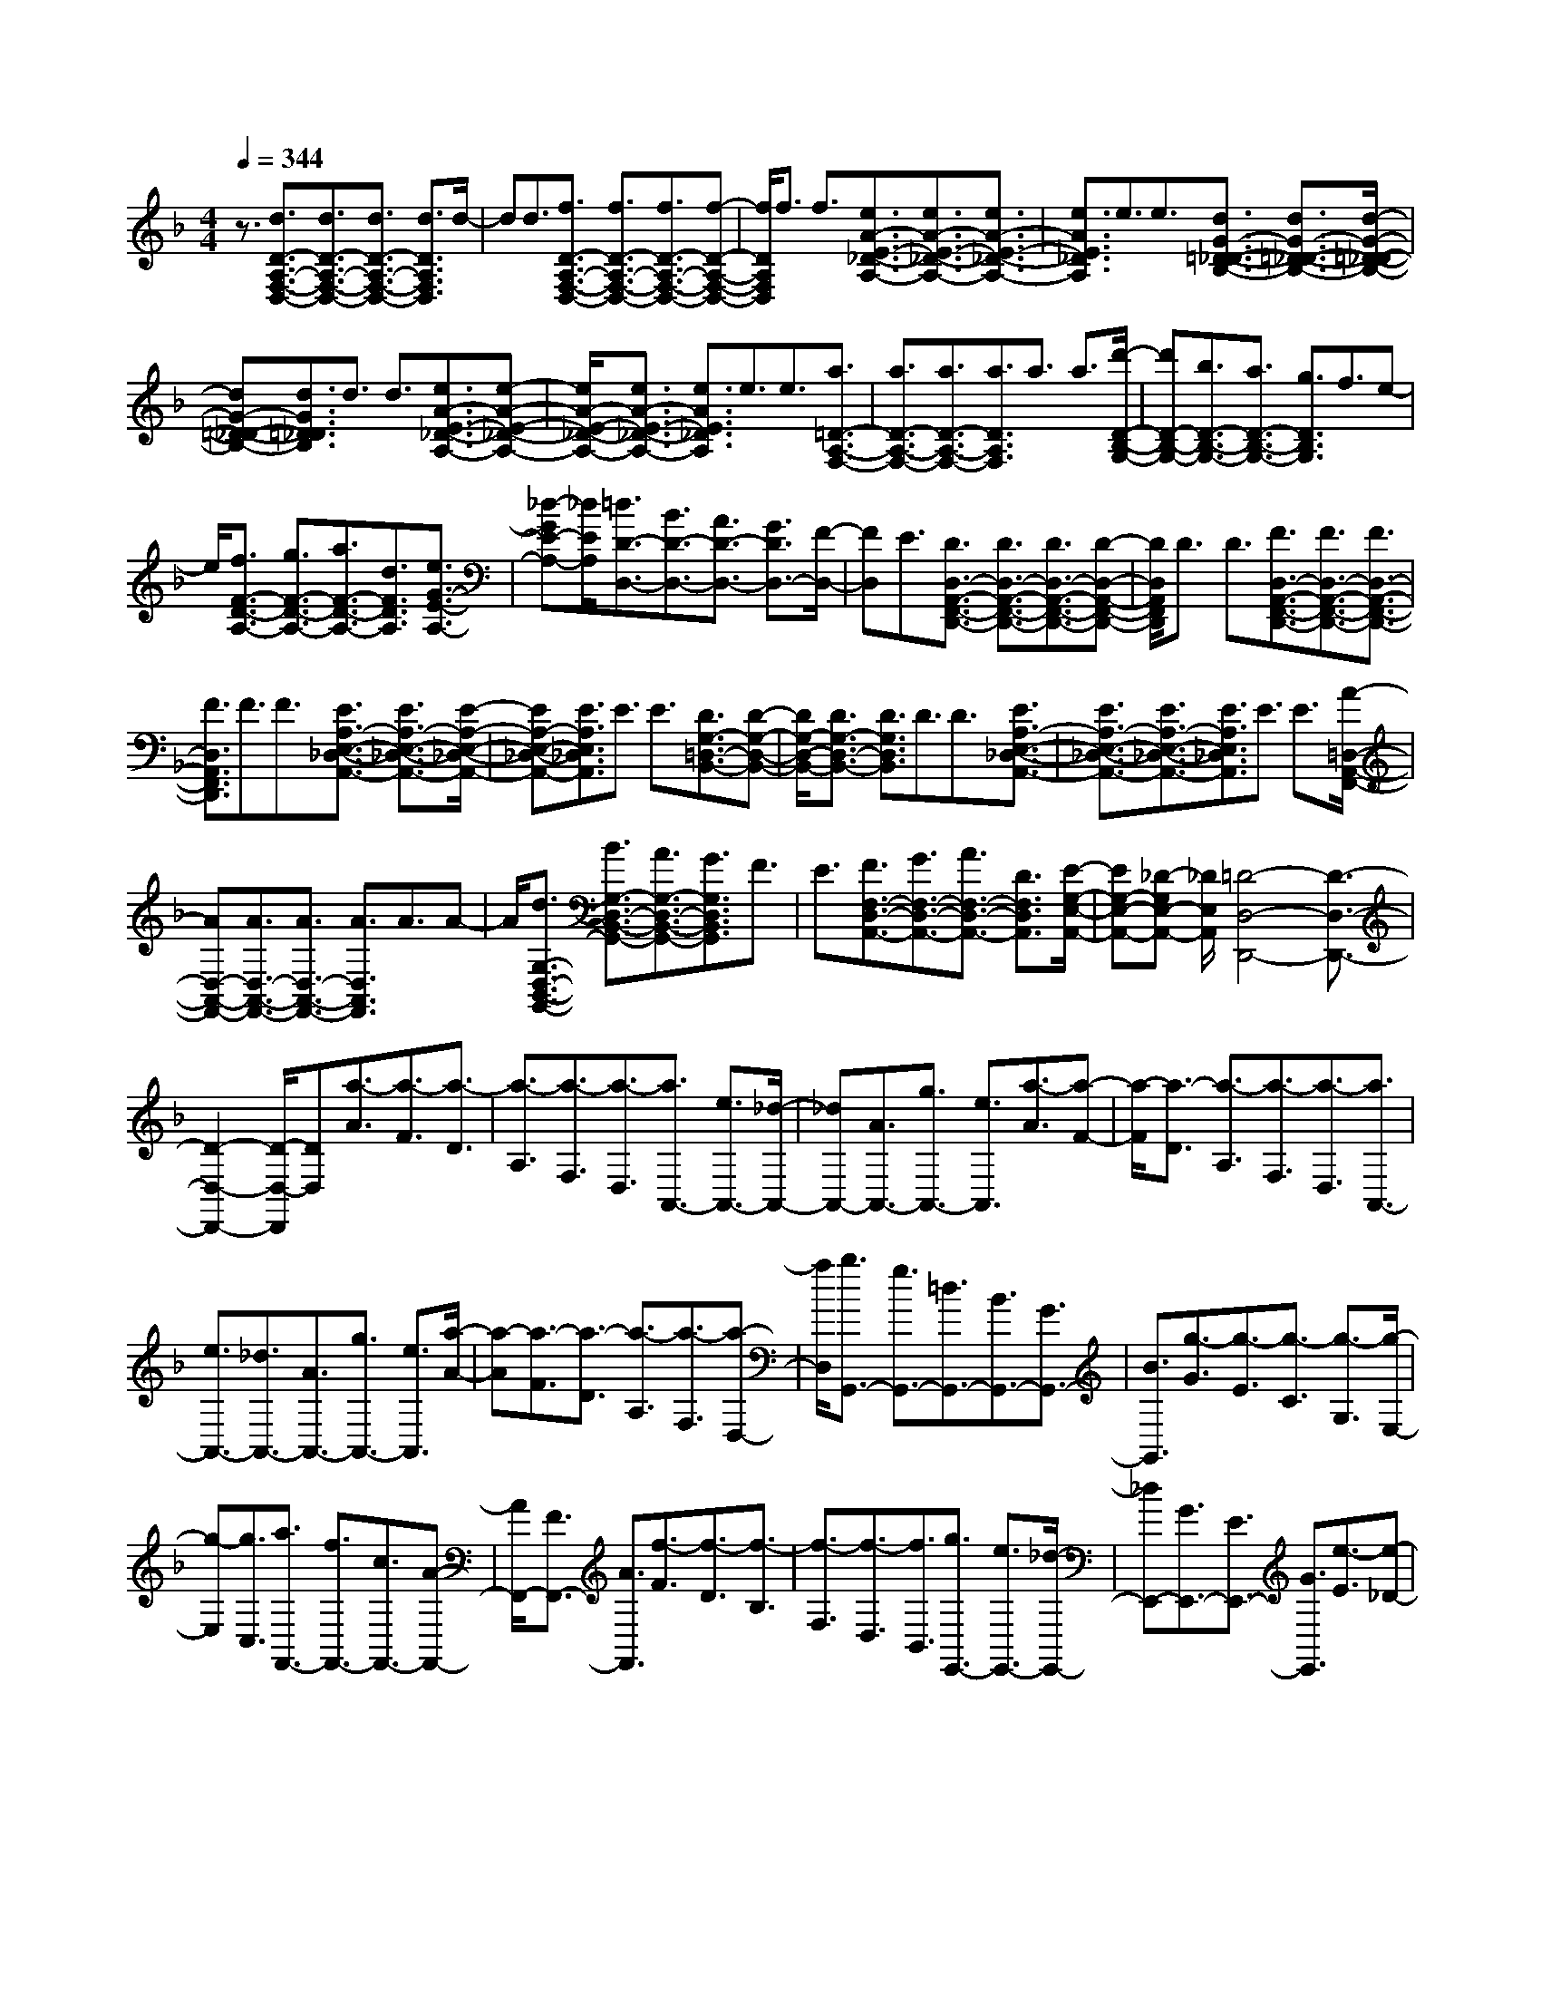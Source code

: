 % input file /home/ubuntu/MusicGeneratorQuin/training_data/scarlatti/K141.MID
X: 1
T: 
M: 4/4
L: 1/8
Q:1/4=344
% Last note suggests minor mode tune
K:F % 1 flats
%(C) John Sankey 1998
%%MIDI program 6
%%MIDI program 6
%%MIDI program 6
%%MIDI program 6
%%MIDI program 6
%%MIDI program 6
%%MIDI program 6
%%MIDI program 6
%%MIDI program 6
%%MIDI program 6
%%MIDI program 6
%%MIDI program 6
z3/2[d3/2D3/2-A,3/2-F,3/2-D,3/2-][d3/2D3/2-A,3/2-F,3/2-D,3/2-][d3/2D3/2-A,3/2-F,3/2-D,3/2-] [d3/2D3/2A,3/2F,3/2D,3/2]d/2-|dd3/2[f3/2D3/2-A,3/2-F,3/2-D,3/2-] [f3/2D3/2-A,3/2-F,3/2-D,3/2-][f3/2D3/2-A,3/2-F,3/2-D,3/2-][f-D-A,-F,-D,-]|[f/2D/2A,/2F,/2D,/2]f3/2 f3/2[e3/2A3/2-E3/2-_D3/2-A,3/2-][e3/2A3/2-E3/2-_D3/2-A,3/2-][e3/2A3/2-E3/2-_D3/2-A,3/2-]|[e3/2A3/2E3/2_D3/2A,3/2]e3/2e3/2[d3/2G3/2-=D3/2-_D3/2-B,3/2-] [d3/2G3/2-=D3/2-_D3/2-B,3/2-][d/2-G/2-=D/2-_D/2-B,/2-]|
[dG-=D-_D-B,-][d3/2G3/2=D3/2_D3/2B,3/2]d3/2 d3/2[e3/2A3/2-E3/2-_D3/2-A,3/2-][e-A-E-_D-A,-]|[e/2A/2-E/2-_D/2-A,/2-][e3/2A3/2-E3/2-_D3/2-A,3/2-] [e3/2A3/2E3/2_D3/2A,3/2]e3/2e3/2[a3/2=D3/2-A,3/2-F,3/2-]|[a3/2D3/2-A,3/2-F,3/2-][a3/2D3/2-A,3/2-F,3/2-][a3/2D3/2A,3/2F,3/2]a3/2 a3/2[d'/2-D/2-B,/2-G,/2-]|[d'D-B,-G,-][b3/2D3/2-B,3/2-G,3/2-][a3/2D3/2-B,3/2-G,3/2-] [g3/2D3/2B,3/2G,3/2]f3/2e-|
e/2[f3/2F3/2-D3/2-A,3/2-] [g3/2F3/2-D3/2-A,3/2-][a3/2F3/2-D3/2-A,3/2-][d3/2F3/2D3/2A,3/2][e3/2G3/2-E3/2-A,3/2-]|[_d-GE-A,-][_d/2E/2A,/2][=d3/2D3/2-D,3/2-][B3/2D3/2-D,3/2-][A3/2D3/2-D,3/2-] [G3/2D3/2D,3/2-][F/2-D,/2-]|[FD,]E3/2[D3/2D,3/2-A,,3/2-F,,3/2-D,,3/2-] [D3/2D,3/2-A,,3/2-F,,3/2-D,,3/2-][D3/2D,3/2-A,,3/2-F,,3/2-D,,3/2-][D-D,-A,,-F,,-D,,-]|[D/2D,/2A,,/2F,,/2D,,/2]D3/2 D3/2[F3/2D,3/2-A,,3/2-F,,3/2-D,,3/2-][F3/2D,3/2-A,,3/2-F,,3/2-D,,3/2-][F3/2D,3/2-A,,3/2-F,,3/2-D,,3/2-]|
[F3/2D,3/2A,,3/2F,,3/2D,,3/2]F3/2F3/2[E3/2A,3/2-E,3/2-_D,3/2-A,,3/2-] [E3/2A,3/2-E,3/2-_D,3/2-A,,3/2-][E/2-A,/2-E,/2-_D,/2-A,,/2-]|[EA,-E,-_D,-A,,-][E3/2A,3/2E,3/2_D,3/2A,,3/2]E3/2 E3/2[D3/2G,3/2-=D,3/2-B,,3/2-][D-G,-D,-B,,-]|[D/2G,/2-D,/2-B,,/2-][D3/2G,3/2-D,3/2-B,,3/2-] [D3/2G,3/2D,3/2B,,3/2]D3/2D3/2[E3/2A,3/2-E,3/2-_D,3/2-A,,3/2-]|[E3/2A,3/2-E,3/2-_D,3/2-A,,3/2-][E3/2A,3/2-E,3/2-_D,3/2-A,,3/2-][E3/2A,3/2E,3/2_D,3/2A,,3/2]E3/2 E3/2[A/2-=D,/2-A,,/2-F,,/2-]|
[AD,-A,,-F,,-][A3/2D,3/2-A,,3/2-F,,3/2-][A3/2D,3/2-A,,3/2-F,,3/2-] [A3/2D,3/2A,,3/2F,,3/2]A3/2A-|A/2[d3/2G,3/2-D,3/2-B,,3/2-G,,3/2-] [B3/2G,3/2-D,3/2-B,,3/2-G,,3/2-][A3/2G,3/2-D,3/2-B,,3/2-G,,3/2-][G3/2G,3/2D,3/2B,,3/2G,,3/2]F3/2|E3/2[F3/2F,3/2-D,3/2-A,,3/2-][G3/2F,3/2-D,3/2-A,,3/2-][A3/2F,3/2-D,3/2-A,,3/2-] [D3/2F,3/2D,3/2A,,3/2][E/2-G,/2-E,/2-A,,/2-]|[EG,-E,-A,,-][_D-G,E,-A,,-] [_D/2E,/2A,,/2][=D4-D,4-D,,4-][D3/2-D,3/2-D,,3/2-]|
[D2-D,2-D,,2-] [D/2-D,/2-D,,/2][DD,][a3/2-A3/2][a3/2-F3/2][a3/2-D3/2]|[a3/2-A,3/2][a3/2-F,3/2][a3/2-D,3/2][a3/2A,,3/2-] [e3/2A,,3/2-][_d/2-A,,/2-]|[_dA,,-][A3/2A,,3/2-][g3/2A,,3/2-] [e3/2A,,3/2][a3/2-A3/2][a-F-]|[a/2-F/2][a3/2-D3/2] [a3/2-A,3/2][a3/2-F,3/2][a3/2-D,3/2][a3/2A,,3/2-]|
[e3/2A,,3/2-][_d3/2A,,3/2-][A3/2A,,3/2-][g3/2A,,3/2-] [e3/2A,,3/2][a/2-A/2-]|[a-A][a3/2-F3/2][a3/2-D3/2] [a3/2-A,3/2][a3/2-F,3/2][a-D,-]|[a/2D,/2][b3/2G,,3/2-] [g3/2G,,3/2-][=d3/2G,,3/2-][B3/2G,,3/2-][G3/2G,,3/2-]|[B3/2G,,3/2][g3/2-G3/2][g3/2-E3/2][g3/2-C3/2] [g3/2-G,3/2][g/2-E,/2-]|
[g-E,][g3/2C,3/2][a3/2F,,3/2-] [f3/2F,,3/2-][c3/2F,,3/2-][A-F,,-]|[A/2F,,/2-][F3/2F,,3/2-] [A3/2F,,3/2][f3/2-F3/2][f3/2-D3/2][f3/2-B,3/2]|[f3/2-F,3/2][f3/2-D,3/2][f3/2B,,3/2][g3/2E,,3/2-] [e3/2E,,3/2-][_d/2-E,,/2-]|[_dE,,-][G3/2E,,3/2-][E3/2E,,3/2-] [G3/2E,,3/2][e3/2-E3/2][e-_D-]|
[e/2-_D/2][e3/2-A,3/2] [e3/2-E,3/2][e3/2-_D,3/2][e3/2A,,3/2][f3/2D,,3/2-]|[=d3/2D,,3/2-][A3/2D,,3/2-][F3/2D,,3/2-][=D3/2D,,3/2-] [F3/2D,,3/2][f/2-D/2-=D,/2-]|[fD-D,-][e3/2D3/2-D,3/2][d3/2D3/2-E,3/2-] [c3/2D3/2-E,3/2][B3/2D3/2-F,3/2-][A-D-F,-]|[A/2D/2F,/2][b3/2G3/2-G,3/2-] [a3/2G3/2-G,3/2][g3/2G3/2-A,3/2-][f3/2G3/2-A,3/2][e3/2G3/2-B,3/2-]|
[d3/2G3/2B,3/2][_d3/2G3/2-A,3/2-][=d3/2G3/2-A,3/2][eG-B,-][dG-B,-][eG-B,-][d/2-G/2-B,/2-]|[d/2G/2-B,/2-][_dG-B,-][=dGB,][eG-A,-][fG-A,-][gG-A,][aG-B,-][gG-B,-][a/2-G/2-B,/2-]|[a/2G/2-B,/2-][gG-B,-][fG-B,-][gGB,][_d3/2G3/2-A,3/2-][=d3/2G3/2-A,3/2][eG-B,-][d/2-G/2-B,/2-]|[d/2G/2-B,/2-][eG-B,-][dG-B,-][_dG-B,-][=dGB,][eG-A,-][fG-A,-][gG-A,][a/2-G/2-B,/2-]|
[a/2G/2-B,/2-][gG-B,-][aG-B,-][gG-B,-][fG-B,-][gGB,][a3/2A,3/2-][e-A,-]|[e/2A,/2-][_d3/2A,3/2-] [A3/2A,3/2-][E3/2A,3/2-][_D3/2A,3/2]A,3/2-|[A,3/2-E,3/2][A,3/2-_D,3/2][A,3/2-A,,3/2][A,3/2-E,,3/2] [A,3/2_D,,3/2]A,,,/2-|A,,,8-|
A,,,/2z6[E3/2A,3/2-]|[E3/2A,3/2][E3/2=B,3/2-][E3/2=B,3/2][E3/2_D3/2-] [E3/2_D3/2][F/2-=D,/2-]|[FD,-][F3/2D,3/2-][F3/2=D3/2-D,3/2-] [F3/2D3/2D,3/2-][F3/2C3/2-D,3/2-][F-C-D,-]|[F/2C/2D,/2][_A3/2=B,3/2-] [_A3/2=B,3/2-][_A3/2D3/2-=B,3/2-][_A3/2D3/2-=B,3/2][_A3/2D3/2-A,3/2-]|
[_A3/2D3/2-A,3/2][=B3/2D3/2-_A,3/2-][=B3/2D3/2_A,3/2-][=B3/2E3/2-_A,3/2-] [=B3/2E3/2-_A,3/2][=B/2-E/2-_G,/2-]|[=BE-_G,-][=B3/2E3/2-_G,3/2][=d3/2E3/2-E,3/2-] [d3/2E3/2-E,3/2][d3/2E3/2-_G,3/2-][d-E-_G,-]|[d/2E/2-_G,/2][d3/2E3/2-_A,3/2-] [d3/2E3/2_A,3/2][d3/2c3/2A,,3/2-][=B3/2A,,3/2-][=A3/2A,,3/2-]|[_A3/2A,,3/2-][=A3A,,3][e3/2=A,3/2-] [e3/2A,3/2][e/2-=B,/2-]|
[e=B,-][e3/2=B,3/2][e3/2_D3/2-] [e3/2_D3/2][f3/2=D3/2-][f-D-]|[f/2D/2-][f3/2d3/2-D3/2-] [f3/2d3/2D3/2-][f3/2c3/2-D3/2-][f3/2c3/2D3/2][_a3/2=B3/2-]|[_a3/2=B3/2-][_a3/2d3/2-=B3/2-][_a3/2d3/2-=B3/2][_a3/2d3/2-A3/2-] [_a3/2d3/2-A3/2][=b/2-d/2-_A/2-]|[=bd-_A-][=b3/2d3/2_A3/2-][=b3/2e3/2-_A3/2-] [=b3/2e3/2-_A3/2][=b3/2e3/2-_G3/2-][=b-e-_G-]|
[=b/2e/2-_G/2][d'3/2e3/2-E3/2-] [d'3/2e3/2-E3/2][d'3/2e3/2-_G3/2-][d'3/2e3/2-_G3/2][d'3/2e3/2-_A3/2-]|[d'3/2e3/2_A3/2][d'3/2c'3/2A,3/2-][=b3/2A,3/2-][=a3/2A,3/2-] [_a3/2A,3/2-][=a/2-A,/2-]|[a4-A,4-] [a3/2A,3/2]z2z/2|z3z/2F,,3/2-[F,3/2-F,,3/2][A,/2-F,/2F,,/2-][A,-F,,-]|
[A,/2F,/2-F,,/2-][F,-F,,][C/2-F,/2F,,/2-] [C-F,,-][C/2A,/2-F,,/2-][A,-F,,][_E/2-A,/2F,,/2-][_E-F,,-] [_E/2F,/2-F,,/2-][F,-F,,][C/2-F,/2F,,/2-]|[C-F,,-][C/2F,/2-F,,/2-][F,-F,,][A,/2-F,/2F,,/2-][A,-F,,-] [A,/2F,/2-F,,/2-][F,-F,,][_E/2-F,/2F,,/2-] [_E-F,,-][_E/2F,/2-F,,/2-][F,/2-F,,/2-]|[F,/2-F,,/2][D/2-F,/2F,,/2-][D-F,,-] [D/2F,/2-F,,/2-][F,-F,,][_E/2-F,/2F,,/2-] [_E-F,,-][_E/2F,/2-F,,/2-][F,-F,,][F/2-_E/2-F,/2_A,,/2-][F-_E-_A,,-]|[F/2-_E/2F,/2-_A,,/2-][F-F,-_A,,][F/2-D/2-F,/2_A,,/2-] [F-D-_A,,-][F/2-D/2F,/2-_A,,/2-][F-F,-_A,,][F/2-C/2-F,/2_A,,/2-][F-C-_A,,-] [F/2-C/2F,/2-_A,,/2-][F-F,-_A,,][F/2-=B,/2-F,/2G,,/2-]|
[F-=B,-G,,-][F/2-=B,/2=G,/2-G,,/2-][FG,-G,,][=B,/2-G,/2G,,/2-][=B,-G,,-] [=B,/2G,/2-G,,/2-][G,-G,,][D/2-G,/2G,,/2-] [D-G,,-][D/2G,/2-G,,/2-][G,/2-G,,/2-]|[G,/2-G,,/2][F/2-G,/2G,,/2-][F-G,,-] [F/2G,/2-G,,/2-][G,-G,,][D/2-G,/2G,,/2-] [D-G,,-][D/2G,/2-G,,/2-][G,-G,,][=B,/2-G,/2G,,/2-][=B,-G,,-]|[=B,/2G,/2-G,,/2-][G,-G,,][F/2-G,/2G,,/2-] [F-G,,-][F/2G,/2-G,,/2-][G,-G,,][=E/2-G,/2G,,/2-][E-G,,-] [E/2G,/2-G,,/2-][G,-G,,][F/2-G,/2G,,/2-]|[F-G,,-][F/2G,/2-G,,/2-][G,-G,,][=G/2-F/2-G,/2B,,/2-][G-F-B,,-] [G/2-F/2G,/2-B,,/2-][G-G,-B,,][G/2-E/2-G,/2B,,/2-] [G-E-B,,-][G/2-E/2G,/2-B,,/2-][G/2-G,/2-B,,/2-]|
[G/2-G,/2-B,,/2][G/2-D/2-G,/2B,,/2-][G-D-B,,-] [G/2-D/2G,/2-B,,/2-][G-G,-B,,][G/2-_D/2-G,/2=A,,/2-] [G-_D-A,,-][G/2-_D/2A,/2-A,,/2-][GA,-A,,][_D/2-A,/2A,,/2-][_D-A,,-]|[_D/2A,/2-A,,/2-][A,-A,,][E/2-A,/2A,,/2-] [E-A,,-][E/2A,/2-A,,/2-][A,-A,,][G/2-A,/2A,,/2-][G-A,,-] [G/2A,/2-A,,/2-][A,-A,,][E/2-A,/2A,,/2-]|[E-A,,-][E/2A,/2-A,,/2-][A,-A,,][_D/2-A,/2A,,/2-][_D-A,,-] [_D/2A,/2-A,,/2-][A,-A,,][G/2-A,/2A,,/2-] [G-A,,-][G/2A,/2-A,,/2-][A,/2-A,,/2-]|[A,/2-A,,/2][_G/2-A,/2A,,/2-][_G-A,,-] [_G/2A,/2-A,,/2-][A,-A,,][=G/2-A,/2A,,/2-] [G-A,,-][G/2A,/2-A,,/2-][A,-A,,][=A/2-G/2-A,/2C,/2-][A-G-C,-]|
[A/2-G/2A,/2-C,/2-][A-A,-C,][A/2-_G/2-A,/2C,/2-] [A-_G-C,-][A/2-_G/2A,/2-C,/2-][A-A,-C,][A/2-E/2-A,/2C,/2-][A-E-C,-] [A/2-E/2A,/2-C,/2-][AA,-C,][_E/2-A,/2=B,,/2-]|[_E-=B,,-][_E/2=B,/2-=B,,/2-][=B,-=B,,][_G/2-=B,/2=B,,/2-][_G-=B,,-] [_G/2_E/2-=B,,/2-][_E-=B,,][A/2-_E/2=B,,/2-] [A-=B,,-][A/2_E/2-=B,,/2-][_E/2-=B,,/2-]|[_E/2-=B,,/2][c/2-_E/2A,/2-=B,,/2-][c-A,-=B,,-] [c/2_E/2-A,/2-=B,,/2-][_E-A,=B,,][=B/2-_E/2A,/2-=B,,/2-] [=B-A,-=B,,-][=B/2_E/2-A,/2-=B,,/2-][_E-A,=B,,][A/2-_E/2A,/2-=B,,/2-][A-A,-=B,,-]|[A/2_E/2-A,/2-=B,,/2-][_E-A,=B,,][_A/2-_E/2E,/2-] [_A-E,-][_A/2=D/2-E,/2-][DE,][=B3/2-D3/2-E,3/2-] [=B/2F/2-D/2-E,/2-][F-DE,][d/2-F/2D/2-E,/2-]|
[d-D-E,-][d/2_A/2-D/2-E,/2-][_A-DE,][f/2-_A/2D/2-E,/2-][f-D-E,-] [f/2_A/2-D/2-E,/2-][_A-DE,][e/2-_A/2D/2-E,/2-] [e-D-E,-][e/2_A/2-D/2-E,/2-][_A/2-D/2-E,/2-]|[_A/2-D/2E,/2][d/2-_A/2D/2-E,/2-][d-D-E,-] [d/2_A/2-D/2-E,/2-][_A-DE,][_d/2-_A/2A,/2-] [_d-A,-][_d/2=G/2-A,/2-][GA,][e3/2-G3/2-A,3/2-]|[e/2_B/2-G/2-A,/2-][B-GA,][g/2-B/2G/2-A,/2-] [g-G-A,-][g/2_d/2-G/2-A,/2-][_d-GA,][_b/2-_d/2G/2-A,/2-][b-G-A,-] [b/2_d/2-G/2-A,/2-][_d-GA,][a/2-_d/2G/2-A,/2-]|[a-G-A,-][a/2_d/2-G/2-A,/2-][_d-GA,][g/2-_d/2G/2-A,/2-][g-G-A,-] [g/2_d/2-G/2-A,/2-][_d-GA,][f/2-_d/2F/2-D/2-] [f-F-D-][f/2e/2-F/2-D/2-][e/2-F/2-D/2-]|
[e/2-F/2D/2][e/2=d/2-=E/2-][d-E-] [d/2c/2-E/2-][c-E][c/2=B/2-F/2-] [=B-F-][=B/2=A/2-F/2-][A-F][A/2_A/2-E,/2-][_A-E,-]|[_A/2E/2-E,/2-][E-E,][c/2-=A/2-E/2] [c-A-][c/2-A/2E/2-][cE-][d/2-=B/2-E/2][d-=B-] [d/2-=B/2E/2-][dE-][e/2-_A/2-E/2]|[e-_A-][e/2-_A/2E/2-][eE-][=A/2-E/2C,/2-][A-C,-] [A/2E/2-C,/2-][E-C,][_G/2-E/2D,/2-] [_G-D,-][_G/2E/2-D,/2-][E/2-D,/2-]|[E/2-D,/2][_A/2-E/2E,/2-][_A-E,-] [_A/2E/2-E,/2-][E-E,][c/2-=A/2-E/2] [c-A-][c/2-A/2E/2-][cE-][d/2-=B/2-E/2][d-=B-]|
[d/2-=B/2E/2-][dE-][e/2-_A/2-E/2] [e-_A-][e/2-_A/2E/2-][eE-][=A/2-E/2C,/2-][A-C,-] [A/2E/2-C,/2-][E-C,][_G/2-E/2D,/2-]|[_G-D,-][_G/2E/2-D,/2-][E-D,][_A/2-E/2E,/2-][_A-E,-] [_A/2E/2-E,/2-][E-E,][c/2-E/2A,/2-] [c-A,-][c/2-E/2-A,/2][c/2-E/2-]|[c/2E/2-][d/2-E/2A,/2-][d-A,-] [d/2-E/2-A,/2][dE-][e/2-E/2_A,/2-] [e-_A,-][e/2-E/2-_A,/2][eE-][E/2=A,/2-A,,/2-][A,-A,,-]|[E/2-A,/2A,,/2-][E-A,,][E/2F,/2-F,,/2-] [F,-F,,-][D/2-F,/2F,,/2-][D-F,,][D/2E,/2-E,,/2-][E,-E,,-] [E/2-E,/2E,,/2-][E-E,,][c/2-E/2A,/2-]|
[c-A,-][c/2-E/2-A,/2][cE-][d/2-E/2A,/2-][d-A,-] [d/2-E/2-A,/2][dE-][e/2-E/2_A,/2-] [e-_A,-][e/2-E/2-_A,/2][e/2-E/2-]|[e/2E/2-][E/2=A,/2-A,,/2-][A,-A,,-] [E/2-A,/2A,,/2-][E-A,,][E/2F,/2-F,,/2-] [F,-F,,-][D/2-F,/2F,,/2-][D-F,,][D/2E,/2-E,,/2-][E,-E,,-]|[E,3/2E,,3/2][e3/2E3/2-][d3/2E3/2][c3/2_A,3/2-] [=B3/2_A,3/2][a/2-=A,/2-]|[aA,-][g3/2A,3/2][f3/2=B,3/2-] [e3/2=B,3/2][d3/2C3/2-][c-C-]|
[c/2C/2][=BD-][cD-][dD][c3/2E3/2-][=B3/2E3/2][=A3/2E,3/2-]|[_A3/2E,3/2][=A3/2A,,3/2-][=G3/2A,,3/2][F3/2=B,,3/2-] [E3/2=B,,3/2][D/2-C,/2-]|[DC,-][C3/2C,3/2][=B,D,-][CD,-][DD,][C3/2E,3/2-][=B,-E,-]|[=B,/2E,/2][A,3/2E,,3/2-] [_A,3/2E,,3/2][=A,4-A,,4-][A,/2-A,,/2-]|
[A,4-A,,4-] [A,/2A,,/2][e3/2_d3/2-A3/2-] [e3/2_d3/2A3/2][e/2-_d/2-A/2-]|[e_d-A-][e3/2_d3/2A3/2][e3/2_d3/2-A3/2-] [e3/2_d3/2A3/2][e3/2=d3/2-_B3/2-G3/2-][e-d-B-G-]|[e/2d/2B/2G/2][e3/2d3/2-B3/2-G3/2-] [e3/2d3/2B3/2G3/2][e3/2d3/2-B3/2-G3/2-][e3/2d3/2B3/2G3/2][e3/2_d3/2-A3/2-]|[e3/2_d3/2A3/2][e3/2_d3/2-A3/2-][e3/2_d3/2A3/2][e3/2_d3/2-A3/2-] [e3/2_d3/2A3/2][e/2-=d/2-B/2-G/2-]|
[ed-B-G-][e3/2d3/2B3/2G3/2][e3/2d3/2-B3/2-G3/2-] [e3/2d3/2B3/2G3/2][e3/2d3/2-B3/2-G3/2-][e-d-B-G-]|[e/2d/2B/2G/2][e3/2c3/2-B3/2-G3/2-] [e3/2c3/2B3/2G3/2][e3/2c3/2-B3/2-G3/2-][e3/2c3/2B3/2G3/2][e3/2c3/2-B3/2-G3/2-]|[e3/2c3/2B3/2G3/2][e3/2c3/2-B3/2-G3/2-][e3/2c3/2B3/2G3/2][e3/2c3/2-B3/2-G3/2-] [e3/2c3/2B3/2G3/2][e/2-c/2-B/2-G/2-]|[ec-B-G-][e3/2c3/2B3/2G3/2][f3/2c3/2-_A3/2-F3/2-] [f3/2c3/2_A3/2F3/2][f3/2c3/2-_A3/2-F3/2-][f-c-_A-F-]|
[f/2c/2_A/2F/2][f3/2c3/2-_A3/2-F3/2-] [f3/2c3/2_A3/2F3/2][f3/2d3/2-=B3/2-G3/2-][f3/2d3/2=B3/2G3/2][f3/2d3/2-=B3/2-G3/2-]|[f3/2d3/2=B3/2G3/2][f3/2d3/2-=B3/2-G3/2-][f3/2d3/2=B3/2G3/2][f3/2d3/2-c3/2-_A3/2-] [f3/2d3/2c3/2_A3/2][f/2-d/2-c/2-_A/2-]|[fd-c-_A-][f3/2d3/2c3/2_A3/2][f3/2d3/2-c3/2-_A3/2-] [f3/2d3/2c3/2_A3/2][f3/2d3/2-=B3/2-G3/2-][f-d-=B-G-]|[f/2d/2=B/2G/2][f3/2d3/2-=B3/2-G3/2-] [f3/2d3/2=B3/2G3/2][f3/2d3/2-=B3/2-G3/2-][f3/2d3/2=B3/2G3/2][_e3/2c3/2-G3/2-]|
[_e3/2c3/2G3/2][_e3/2c3/2-G3/2-][_e3/2c3/2G3/2][_e3/2c3/2-G3/2-] [_e3/2c3/2G3/2][d/2-c/2-_G/2-]|[dc-_G-][d3/2c3/2_G3/2][d3/2c3/2-_G3/2-] [d3/2c3/2_G3/2][d3/2c3/2-_G3/2-][d-c-_G-]|[d/2c/2_G/2][_e3/2c3/2-=G3/2-] [_e3/2c3/2G3/2][_e3/2c3/2-G3/2-][_e3/2c3/2G3/2][_e3/2c3/2-G3/2-]|[_e3/2c3/2G3/2][d3/2c3/2-_G3/2-][d3/2c3/2_G3/2][d3/2c3/2-_G3/2-] [d3/2c3/2_G3/2][d/2-c/2-_G/2-]|
[dc-_G-][d3/2c3/2_G3/2][d3/2c3/2-F3/2-] [d3/2c3/2F3/2][d3/2=B3/2-F3/2-][d-=B-F-]|[d/2=B/2F/2][d3/2=A3/2-F3/2-] [d3/2A3/2F3/2][d3/2=B3/2-_A3/2-E3/2-][d3/2=B3/2_A3/2E3/2][d3/2=B3/2-_A3/2-E3/2-]|[d3/2=B3/2_A3/2E3/2][d3/2=B3/2-_A3/2-E3/2-][d3/2=B3/2_A3/2E3/2][d3/2=A3/2-F3/2-] [d3/2A3/2F3/2][d/2-A/2-F/2-]|[dA-F-][d3/2A3/2F3/2][d3/2A3/2-F3/2-] [d3/2A3/2F3/2][_d3/2A3/2-=G3/2-E3/2-][_d-A-G-E-]|
[_d/2A/2G/2E/2][_d3/2A3/2-G3/2-E3/2-] [_d3/2A3/2G3/2E3/2][_d3/2A3/2-G3/2-E3/2-][_d3/2A3/2G3/2E3/2][=d3/2_B3/2-G3/2-D3/2-]|[d3/2B3/2G3/2D3/2][d3/2B3/2-G3/2-D3/2-][d3/2B3/2G3/2D3/2][d3/2B3/2-G3/2-D3/2-] [d3/2B3/2G3/2D3/2][=e/2-A/2-G/2-_D/2-]|[eA-G-_D-][e3/2A3/2G3/2_D3/2][e3/2A3/2-G3/2-_D3/2-] [e3/2A3/2G3/2_D3/2][e3/2A3/2-G3/2-_D3/2-][e-A-G-_D-]|[e/2A/2G/2_D/2][f3/2A3/2-F3/2-=D3/2-] [f3/2A3/2F3/2D3/2][f3/2A3/2-F3/2-D3/2-][f3/2A3/2F3/2D3/2][f3/2A3/2-F3/2-D3/2-]|
[f3/2A3/2F3/2D3/2][g3/2G3/2-E3/2-_B,3/2-][g3/2G3/2E3/2B,3/2][g3/2G3/2-E3/2-B,3/2-] [g3/2G3/2E3/2B,3/2][g/2-G/2-E/2-B,/2-]|[gG-E-B,-][g3/2G3/2E3/2B,3/2][a3/2D3/2-A,3/2-F,3/2-] [a3/2D3/2A,3/2F,3/2][a3/2D3/2-A,3/2-F,3/2-][a-D-A,-F,-]|[a/2D/2A,/2F,/2][a3/2D3/2-A,3/2-F,3/2-] [a3/2D3/2A,3/2F,3/2][b3/2D3/2-G,3/2-][a3/2D3/2G,3/2][g3/2A,3/2-]|[f3/2A,3/2][e3/2B,3/2-][d3/2B,3/2][_d3/2A,3/2-] [=B3/2A,3/2][A/2-=B,/2-]|
[A=B,-][G3/2=B,3/2][F3/2_D3/2-] [E3/2_D3/2][F3/2=D3/2-][A-D-]|[A/2D/2][G3/2_B,3/2-] [F3/2B,3/2][E3/2G,3/2-][D3/2G,3/2][DA,,-][_D/2-A,,/2-]|[_D/2A,,/2-][=DA,,-][_DA,,-][=DA,,-][_D4A,,4-][A,/2-A,,/2-]|[A,A,,-][A,3/2A,,3/2-][A,3/2A,,3/2-] [A,3/2A,,3/2][A,3/2A,,3/2-][A,-A,,-]|
[A,/2A,,/2][B,3/2A,,3/2-] [B,3/2A,,3/2-][B,3/2G,3/2-A,,3/2-][B,3/2G,3/2A,,3/2-][B,3/2F,3/2-A,,3/2-]|[B,3/2F,3/2A,,3/2][_D3/2E,3/2-][_D3/2E,3/2-][_D3/2G,3/2-E,3/2-] [_D3/2G,3/2-E,3/2][_D/2-G,/2-D,/2-]|[_DG,-D,-][_D3/2G,3/2-D,3/2][E3/2G,3/2-_D,3/2-] [E3/2G,3/2_D,3/2-][E3/2A,3/2-_D,3/2-][E-A,-_D,-]|[E/2A,/2-_D,/2][E3/2A,3/2-_B,,3/2-] [E3/2A,3/2-B,,3/2][G3/2A,3/2-A,,3/2-][G3/2A,3/2-A,,3/2][G3/2A,3/2-=B,,3/2-]|
[G3/2A,3/2-=B,,3/2][G3/2A,3/2-_D,3/2-][G3/2A,3/2_D,3/2][G3/2F3/2=D,3/2-] [E3/2D,3/2-][=D/2-D,/2-]|[DD,-][_D3/2D,3/2-][=D3D,3-][A3/2D,3/2-][A-D,-]|[A/2D,/2]A3/2 A3/2[A3/2A,3/2-][A3/2A,3/2][_B3/2A,3/2-]|[B3/2A,3/2-][B3/2G3/2-A,3/2-][B3/2G3/2A,3/2-][B3/2F3/2-A,3/2-] [B3/2F3/2A,3/2][_d/2-E/2-]|
[_dE-][_d3/2E3/2-][_d3/2G3/2-E3/2-] [_d3/2G3/2-E3/2][_d3/2G3/2-D3/2-][_d-G-D-]|[_d/2G/2-D/2][e3/2G3/2-_D3/2-] [e3/2G3/2_D3/2-][e3/2A3/2-_D3/2-][e3/2A3/2-_D3/2][e3/2A3/2-B,3/2-]|[e3/2A3/2-B,3/2][g3/2A3/2-A,3/2-][g3/2A3/2-A,3/2][g3/2A3/2-=B,3/2-] [g3/2A3/2-=B,3/2][g/2-A/2-_D/2-]|[gA-_D-][g3/2A3/2_D3/2][g3/2f3/2D,3/2-] [e3/2D,3/2-][=d3/2D,3/2-][_d-D,-]|
[_d/2D,/2-][=d6D,6]z3/2|z4 z/2[_B,,3/2-B,,,3/2-] [_B,3/2-B,,3/2-B,,,3/2][=D/2-B,/2B,,/2-B,,,/2-]|[D-B,,-B,,,-][D/2B,/2-B,,/2-B,,,/2-][B,-B,,-B,,,][F/2-B,/2B,,/2-B,,,/2-][F-B,,-B,,,-] [F/2D/2-B,,/2-B,,,/2-][D-B,,B,,,][_A/2-D/2B,,/2-B,,,/2-] [_A-B,,-B,,,-][_A/2B,/2-B,,/2-B,,,/2-][B,/2-B,,/2-B,,,/2-]|[B,/2-B,,/2-B,,,/2][F/2-B,/2B,,/2-B,,,/2-][F-B,,-B,,,-] [F/2B,/2-B,,/2-B,,,/2-][B,-B,,-B,,,][D/2-B,/2B,,/2-B,,,/2-] [D-B,,-B,,,-][D/2B,/2-B,,/2-B,,,/2-][B,-B,,B,,,][_A/2-B,/2B,,/2-B,,,/2-][_A-B,,-B,,,-]|
[_A/2B,/2-B,,/2-B,,,/2-][B,-B,,-B,,,][G/2-B,/2B,,/2-B,,,/2-] [G-B,,-B,,,-][G/2B,/2-B,,/2-B,,,/2-][B,-B,,-B,,,][_A/2-B,/2B,,/2-B,,,/2-][_A-B,,-B,,,-] [_A/2B,/2-B,,/2-B,,,/2-][B,-B,,B,,,][B/2-_A/2-B,/2_D,,/2-]|[B-_A-_D,,-][B/2-_A/2B,/2-_D,,/2-][B-B,-_D,,][B/2-G/2-B,/2_D,,/2-][B-G-_D,,-] [B/2-G/2B,/2-_D,,/2-][B-B,-_D,,][B/2-F/2-B,/2_D,,/2-] [B-F-_D,,-][B/2-F/2B,/2-_D,,/2-][B/2-B,/2-_D,,/2-]|[B/2-B,/2-_D,,/2][B/2-E/2-B,/2C,/2-C,,/2-][B-E-C,-C,,-] [B/2-E/2C/2-C,/2-C,,/2-][BC-C,-C,,][E/2-C/2C,/2-C,,/2-] [E-C,-C,,-][E/2C/2-C,/2-C,,/2-][C-C,-C,,][G/2-C/2C,/2-C,,/2-][G-C,-C,,-]|[G/2C/2-C,/2-C,,/2-][C-C,C,,][B/2-C/2C,/2-C,,/2-] [B-C,-C,,-][B/2C/2-C,/2-C,,/2-][C-C,-C,,][G/2-C/2C,/2-C,,/2-][G-C,-C,,-] [G/2C/2-C,/2-C,,/2-][C-C,-C,,][E/2-C/2C,/2-C,,/2-]|
[E-C,-C,,-][E/2C/2-C,/2-C,,/2-][C-C,C,,][B/2-C/2C,/2-C,,/2-][B-C,-C,,-] [B/2C/2-C,/2-C,,/2-][C-C,-C,,][=A/2-C/2C,/2-C,,/2-] [A-C,-C,,-][A/2C/2-C,/2-C,,/2-][C/2-C,/2-C,,/2-]|[C/2-C,/2-C,,/2][B/2-C/2C,/2-C,,/2-][B-C,-C,,-] [B/2C/2-C,/2-C,,/2-][C-C,C,,][c/2-B/2-C/2_E,,/2-] [c-B-_E,,-][c/2-B/2C/2-_E,,/2-][c-C-_E,,][c/2-A/2-C/2_E,,/2-][c-A-_E,,-]|[c/2-A/2C/2-_E,,/2-][c-C-_E,,][c/2-G/2-C/2_E,,/2-] [c-G-_E,,-][c/2-G/2C/2-_E,,/2-][c-C-_E,,][c/2-_G/2-C/2D,/2-=D,,/2-][c-_G-D,-D,,-] [c/2-_G/2D/2-D,/2-D,,/2-][cD-D,-D,,][_G/2-D/2D,/2-D,,/2-]|[_G-D,-D,,-][_G/2D/2-D,/2-D,,/2-][D-D,-D,,][A/2-D/2D,/2-D,,/2-][A-D,-D,,-] [A/2D/2-D,/2-D,,/2-][D-D,D,,][c/2-D/2D,/2-D,,/2-] [c-D,-D,,-][c/2D/2-D,/2-D,,/2-][D/2-D,/2-D,,/2-]|
[D/2-D,/2-D,,/2][A/2-D/2D,/2-D,,/2-][A-D,-D,,-] [A/2D/2-D,/2-D,,/2-][D-D,-D,,][_G/2-D/2D,/2-D,,/2-] [_G-D,-D,,-][_G/2D/2-D,/2-D,,/2-][D-D,D,,][c/2-D/2D,/2-D,,/2-][c-D,-D,,-]|[c/2D/2-D,/2-D,,/2-][D-D,-D,,][=B/2-D/2D,/2-D,,/2-] [=B-D,-D,,-][=B/2D/2-D,/2-D,,/2-][D-D,-D,,][c/2-D/2D,/2-D,,/2-][c-D,-D,,-] [c/2D/2-D,/2-D,,/2-][D-D,D,,][d/2-c/2-D/2F,,/2-]|[d-c-F,,-][d/2-c/2D/2-F,,/2-][d-D-F,,][d/2-=B/2-D/2F,,/2-][d-=B-F,,-] [d/2-=B/2D/2-F,,/2-][d-D-F,,][d/2-A/2-D/2F,,/2-] [d-A-F,,-][d/2-A/2D/2-F,,/2-][d/2-D/2-F,,/2-]|[d/2D/2-F,,/2][_A/2-D/2=E,,/2-][_A-E,,-] [_A/2D/2-E,,/2-][D-E,,][=B/2-D/2E,,/2-] [=B-E,,-][=B/2F/2-E,,/2-][F-E,,][d/2-F/2E,,/2-][d-E,,-]|
[d/2_A/2-E,,/2-][_A-E,,][f/2-_A/2D/2-=B,/2-E,/2-] [f-D-=B,-E,-][f/2_A/2-D/2-=B,/2-E,/2-][_A-D=B,E,][e/2-_A/2D/2-=B,/2-E,/2-][e-D-=B,-E,-] [e/2_A/2-D/2-=B,/2-E,/2-][_A-D=B,E,][d/2-_A/2D/2-=B,/2-E,/2-]|[d-D-=B,-E,-][d/2_A/2-D/2-=B,/2-E,/2-][_A-D=B,E,][_d/2-_A/2=G/2-E/2-A,/2-][_d-G-E-A,-] [_d/2=A/2-G/2-E/2-A,/2-][A-GEA,][e/2-A/2G/2-E/2-A,/2-] [e-G-E-A,-][e/2_B/2-G/2-E/2-A,/2-][B/2-G/2-E/2-A,/2-]|[B/2-G/2E/2A,/2][g/2-B/2G/2-E/2-A,/2-][g-G-E-A,-] [g/2_d/2-G/2-E/2-A,/2-][_d-GEA,][b/2-_d/2G/2-E/2-A,/2-] [b-G-E-A,-][b/2_d/2-G/2-E/2-A,/2-][_d-GEA,][a/2-_d/2G/2-E/2-A,/2-][a-G-E-A,-]|[a/2_d/2-G/2-E/2-A,/2-][_d-GEA,][g/2-_d/2G/2-E/2-A,/2-] [g-G-E-A,-][g/2_d/2-G/2-E/2-A,/2-][_d-GEA,][f/2-_d/2F/2-D/2-][fF-D-] [=d3/2F3/2D3/2][d'/2-G/2-E/2-]|
[d'G-E-][c'3/2G3/2E3/2][b3/2A3/2-F3/2-] [a3/2A3/2F3/2][b3/2G3/2-G,3/2-][a-G-G,-]|[a/2G/2G,/2][g3/2G3/2-A,3/2-] [f3/2G3/2A,3/2][e3/2G3/2-_B,3/2-][d3/2G3/2B,3/2][_d3/2A,3/2-]|[=d3/2A,3/2][eB,-][dB,-][eB,][dB,-][_dB,-][=dB,][e/2-A,/2-]|[e-A,-][e/2A/2-A,/2-][A-A,][f/2-d/2-A/2][f-d-] [f/2-d/2A/2-][fA-][g/2-e/2-A/2] [g-e-][g/2-e/2A/2-][g/2-A/2-]|
[g/2A/2-][a/2-_d/2-A/2][a-_d-] [a/2-_d/2A/2-][aA-][=d/2-A/2F,/2-] [d-F,-][d/2A/2-F,/2-][A-F,][=B/2-A/2G,/2-][=B-G,-]|[=B/2A/2-G,/2-][A-G,][_d/2-A/2A,/2-] [_d-A,-][_d/2A/2-A,/2-][A-A,][f/2-=d/2-A/2][f-d-] [f/2-d/2A/2-][fA-][g/2-e/2-A/2]|[g-e-][g/2-e/2A/2-][gA-][a/2-_d/2-A/2][a-_d-] [a/2-_d/2A/2-][aA-][=d/2-A/2F,/2-] [d-F,-][d/2A/2-F,/2-][A/2-F,/2-]|[A/2-F,/2][=B/2-A/2G,/2-][=B-G,-] [=B/2A/2-G,/2-][A-G,][_d/2-A/2A,/2-] [_d-A,-][_d/2A/2-A,/2-][A-A,][f/2-A/2D/2-][f-D-]|
[f/2-A/2-D/2][fA-][g/2-A/2D/2-] [g-D-][g/2-A/2-D/2][gA-][a/2-A/2_D/2-][a-_D-] [a/2-A/2-_D/2][aA-][A/2=D/2-D,/2-]|[D-D,-][A/2-D/2D,/2-][A-D,][A/2B,/2-B,,/2-][B,-B,,-] [G/2-B,/2B,,/2-][G-B,,][G/2A,/2-A,,/2-] [A,-A,,-][A/2-A,/2A,,/2-][A/2-A,,/2-]|[A/2-A,,/2][f/2-A/2D/2-][f-D-] [f/2-A/2-D/2][fA-][g/2-A/2D/2-] [g-D-][g/2-A/2-D/2][gA-][a/2-A/2_D/2-][a-_D-]|[a/2-A/2-_D/2][aA-][A/2=D/2-D,/2-] [D-D,-][A/2-D/2D,/2-][A-D,][A/2B,/2-B,,/2-][B,-B,,-] [G/2-B,/2B,,/2-][G-B,,][G/2_D/2-A,,/2-]|
[_D-A,,-][A/2-_D/2A,,/2-][A-A,,][A/2=D/2-D,,/2-][D-D,,-] [A/2-D/2D,,/2-][A-D,,][A/2B,/2-B,,,/2-] [B,-B,,,-][G/2-B,/2B,,,/2-][G/2-B,,,/2-]|[G/2-B,,,/2][G/2A,/2-A,,,/2-][A,4-A,,,4-][A,3/2A,,,3/2][a3/2A3/2-]|[g3/2A3/2-][f3/2A3/2-A,3/2-][e3/2A3/2A,3/2][d'3/2D3/2-] [c'3/2D3/2][b/2-E/2-]|[bE-][a3/2E3/2][g3/2F3/2-] [f3/2F3/2][eG-][fG-][g/2-G/2-]|
[g/2G/2][f3/2A3/2-] [e3/2A3/2][=d3/2A,3/2-][_d3/2A,3/2][=d3/2D,3/2-]|[c3/2D,3/2][_B3/2E,3/2-][A3/2E,3/2][G3/2F,3/2-] [F3/2F,3/2][E/2-G,/2-]|[E/2G,/2-][FG,-][GG,][F3/2A,3/2-] [E3/2A,3/2][D3/2A,,3/2-][_D-A,,-]|[_D/2A,,/2][=D3/2D,,3/2-] [C3/2D,,3/2][B,3/2E,,3/2-][A,3/2E,,3/2][G,3/2F,,3/2-]|
[F,3/2F,,3/2][E,G,,-][F,G,,-][G,G,,][F,3/2A,,3/2-] [E,3/2A,,3/2][D,/2-A,,/2-]|[D,A,,-][_D,3/2A,,3/2][=D,4-D,,4-][D,3/2-D,,3/2-]|[D,8-D,,8-]|[D,8-D,,8-]|
[D,4-D,,4-] [D,3/2D,,3/2]
